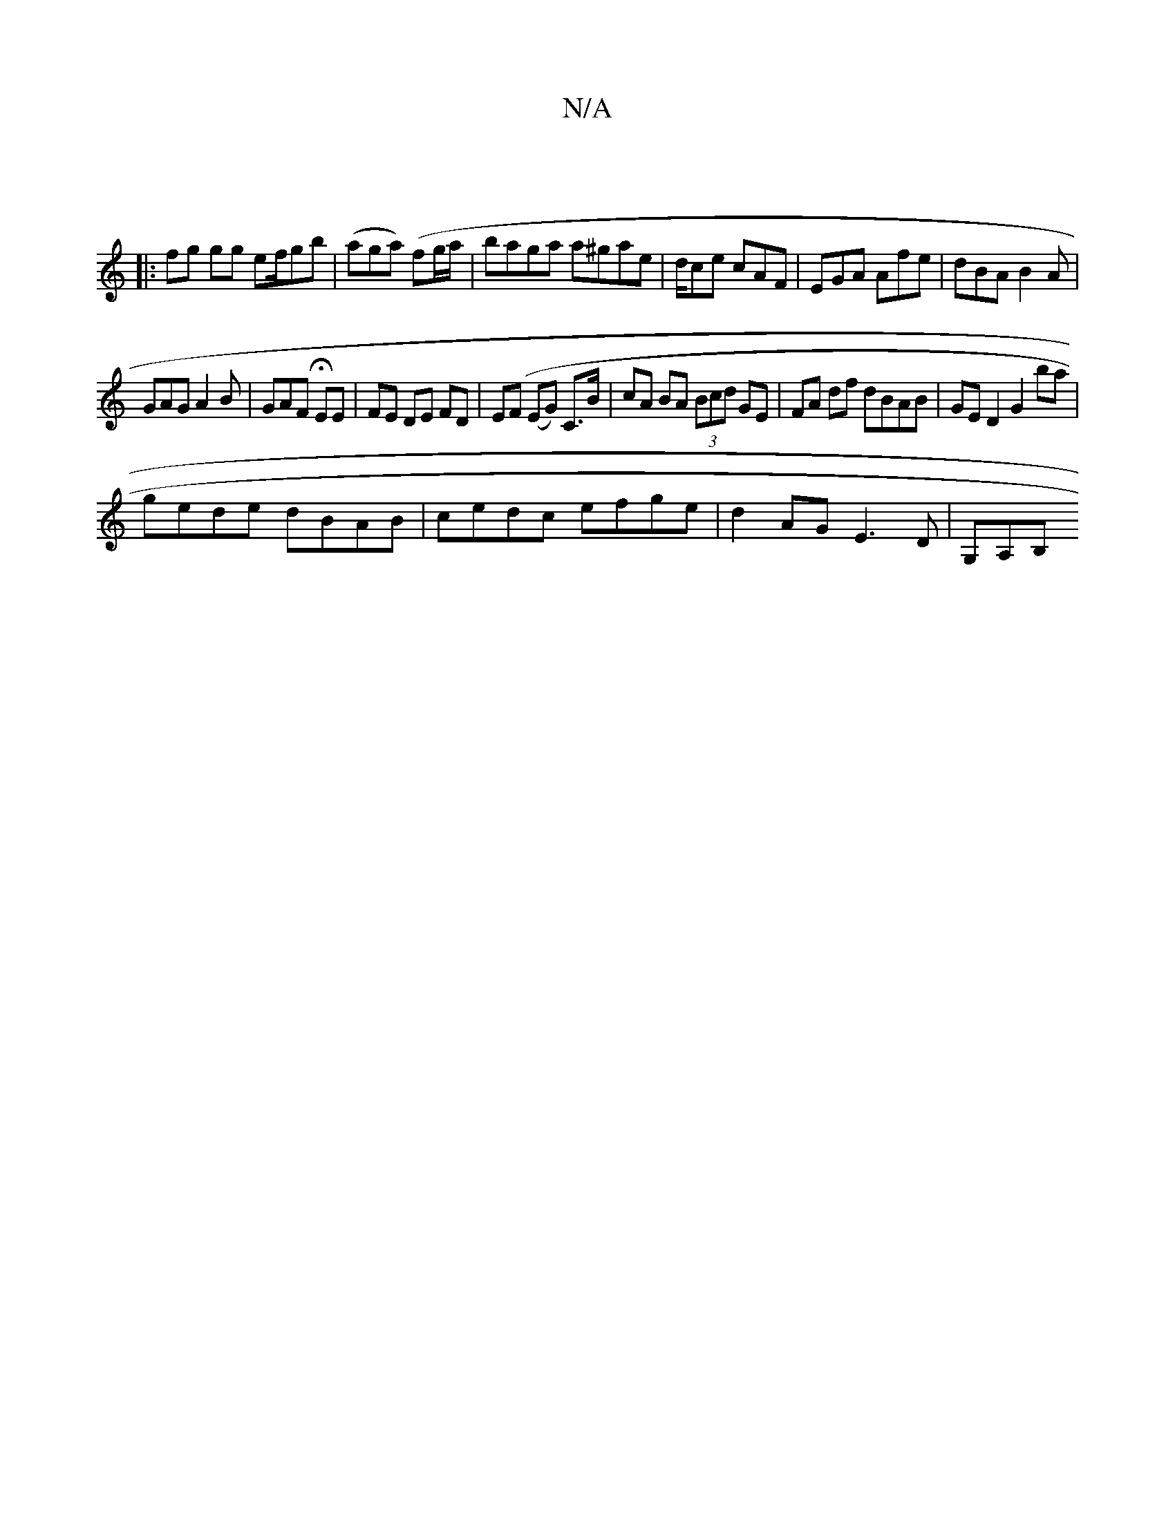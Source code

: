 X:1
T:N/A
M:4/4
R:N/A
K:Cmajor
4 ||
|: fg gg ef/gb|(aga) (fg/a/ |baga a^gae |d/ce cAF | EGA Afe|dBA B2A|
GAG A2B|GAF HEE|FE DE FD|E(F (EG) C>B | cA BA (3Bcd GE|FA df dBAB | GED2 G2 ba |
gede dBAB|cedc efge|d2AG E3D|G,A,B, "E/E/E/g>